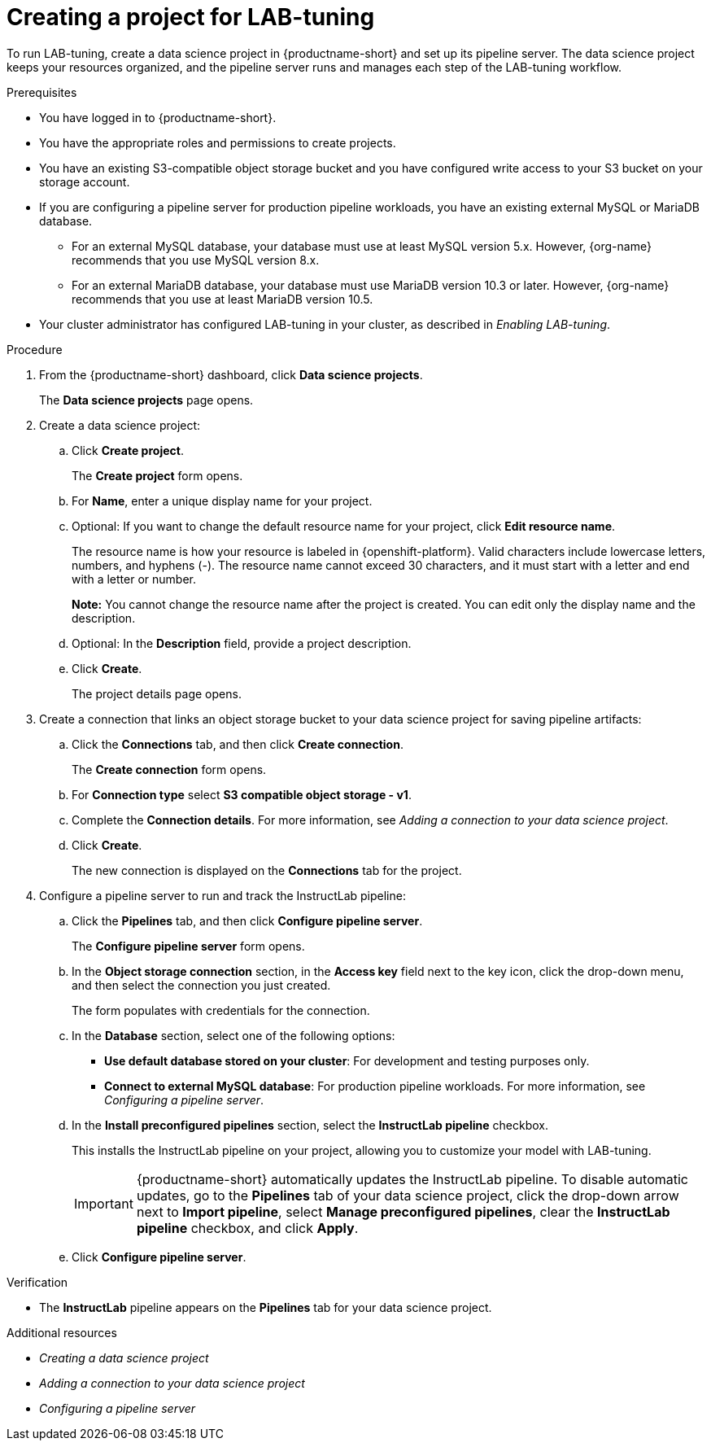:_module-type: PROCEDURE

[id="creating-a-project-for-lab-tuning_{context}"]
= Creating a project for LAB-tuning

[role='_abstract']
To run LAB-tuning, create a data science project in {productname-short} and set up its pipeline server. The data science project keeps your resources organized, and the pipeline server runs and manages each step of the LAB-tuning workflow.

.Prerequisites
* You have logged in to {productname-short}.
* You have the appropriate roles and permissions to create projects.
* You have an existing S3-compatible object storage bucket and you have configured write access to your S3 bucket on your storage account.
* If you are configuring a pipeline server for production pipeline workloads, you have an existing external MySQL or MariaDB database.
ifndef::upstream[]
** For an external MySQL database, your database must use at least MySQL version 5.x. However, {org-name} recommends that you use MySQL version 8.x. 
** For an external MariaDB database, your database must use MariaDB version 10.3 or later. However, {org-name} recommends that you use at least MariaDB version 10.5.
endif::[]
ifdef::upstream[]
** For an external MySQL database, your database must use at least MySQL version 5.x. However, MySQL version 8.x is recommended.
** For an external MariaDB database, your database must use MariaDB version 10.3 or later. However, MariaDB version 10.5 is recommended.
endif::[]
* Your cluster administrator has configured LAB-tuning in your cluster, as described in _Enabling LAB-tuning_. 

.Procedure
. From the {productname-short} dashboard, click *Data science projects*.
+
The *Data science projects* page opens.
. Create a data science project:
.. Click *Create project*.
+
The *Create project* form opens.
.. For *Name*, enter a unique display name for your project.
.. Optional: If you want to change the default resource name for your project, click *Edit resource name*. 
+
The resource name is how your resource is labeled in {openshift-platform}.
Valid characters include lowercase letters, numbers, and hyphens (-).
The resource name cannot exceed 30 characters, and it must start with a letter and end with a letter or number.
+
*Note:* You cannot change the resource name after the project is created.
You can edit only the display name and the description.
.. Optional: In the *Description* field, provide a project description.

.. Click *Create*.
+
The project details page opens. 
. Create a connection that links an object storage bucket to your data science project for saving pipeline artifacts:
.. Click the *Connections* tab, and then click *Create connection*.
+
The *Create connection* form opens.
.. For *Connection type* select *S3 compatible object storage - v1*.
.. Complete the *Connection details*. For more information, see _Adding a connection to your data science project_.
.. Click *Create*.
+
The new connection is displayed on the *Connections* tab for the project.
. Configure a pipeline server to run and track the InstructLab pipeline:
.. Click the *Pipelines* tab, and then click *Configure pipeline server*.
+
The *Configure pipeline server* form opens.
.. In the *Object storage connection* section, in the *Access key* field next to the key icon, click the drop-down menu, and then select the connection you just created.
+
The form populates with credentials for the connection.
.. In the *Database* section, select one of the following options:
+
* *Use default database stored on your cluster*: For development and testing purposes only. 
* *Connect to external MySQL database*: For production pipeline workloads. For more information, see _Configuring a pipeline server_.
.. In the *Install preconfigured pipelines* section, select the *InstructLab pipeline* checkbox.
+
This installs the InstructLab pipeline on your project, allowing you to customize your model with LAB-tuning. 
+
[IMPORTANT]
====
{productname-short} automatically updates the InstructLab pipeline. To disable automatic updates, go to the *Pipelines* tab of your data science project, click the drop-down arrow next to *Import pipeline*, select *Manage preconfigured pipelines*, clear the *InstructLab pipeline* checkbox, and click *Apply*.
====
.. Click *Configure pipeline server*.

.Verification

* The *InstructLab* pipeline appears on the *Pipelines* tab for your data science project.

[role='_additional-resources']
.Additional resources

* _Creating a data science project_
* _Adding a connection to your data science project_
* _Configuring a pipeline server_
